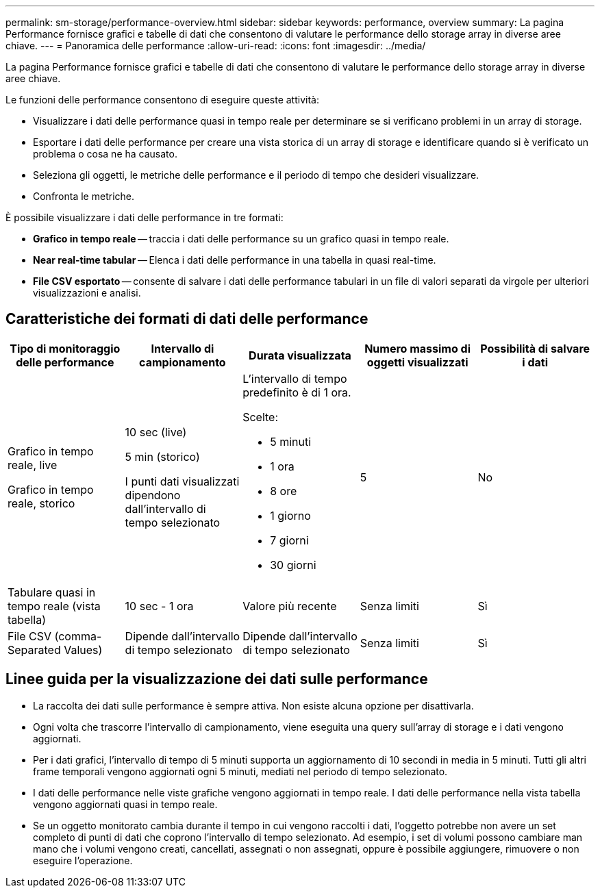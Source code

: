 ---
permalink: sm-storage/performance-overview.html 
sidebar: sidebar 
keywords: performance, overview 
summary: La pagina Performance fornisce grafici e tabelle di dati che consentono di valutare le performance dello storage array in diverse aree chiave. 
---
= Panoramica delle performance
:allow-uri-read: 
:icons: font
:imagesdir: ../media/


[role="lead"]
La pagina Performance fornisce grafici e tabelle di dati che consentono di valutare le performance dello storage array in diverse aree chiave.

Le funzioni delle performance consentono di eseguire queste attività:

* Visualizzare i dati delle performance quasi in tempo reale per determinare se si verificano problemi in un array di storage.
* Esportare i dati delle performance per creare una vista storica di un array di storage e identificare quando si è verificato un problema o cosa ne ha causato.
* Seleziona gli oggetti, le metriche delle performance e il periodo di tempo che desideri visualizzare.
* Confronta le metriche.


È possibile visualizzare i dati delle performance in tre formati:

* *Grafico in tempo reale* -- traccia i dati delle performance su un grafico quasi in tempo reale.
* *Near real-time tabular* -- Elenca i dati delle performance in una tabella in quasi real-time.
* *File CSV esportato* -- consente di salvare i dati delle performance tabulari in un file di valori separati da virgole per ulteriori visualizzazioni e analisi.




== Caratteristiche dei formati di dati delle performance

[cols="5*"]
|===
| *Tipo di monitoraggio delle performance* | *Intervallo di campionamento* | *Durata visualizzata* | *Numero massimo di oggetti visualizzati* | *Possibilità di salvare i dati* 


 a| 
Grafico in tempo reale, live

Grafico in tempo reale, storico
 a| 
10 sec (live)

5 min (storico)

I punti dati visualizzati dipendono dall'intervallo di tempo selezionato
 a| 
L'intervallo di tempo predefinito è di 1 ora.

Scelte:

* 5 minuti
* 1 ora
* 8 ore
* 1 giorno
* 7 giorni
* 30 giorni

 a| 
5
 a| 
No



 a| 
Tabulare quasi in tempo reale (vista tabella)
 a| 
10 sec - 1 ora
 a| 
Valore più recente
 a| 
Senza limiti
 a| 
Sì



 a| 
File CSV (comma-Separated Values)
 a| 
Dipende dall'intervallo di tempo selezionato
 a| 
Dipende dall'intervallo di tempo selezionato
 a| 
Senza limiti
 a| 
Sì

|===


== Linee guida per la visualizzazione dei dati sulle performance

* La raccolta dei dati sulle performance è sempre attiva. Non esiste alcuna opzione per disattivarla.
* Ogni volta che trascorre l'intervallo di campionamento, viene eseguita una query sull'array di storage e i dati vengono aggiornati.
* Per i dati grafici, l'intervallo di tempo di 5 minuti supporta un aggiornamento di 10 secondi in media in 5 minuti. Tutti gli altri frame temporali vengono aggiornati ogni 5 minuti, mediati nel periodo di tempo selezionato.
* I dati delle performance nelle viste grafiche vengono aggiornati in tempo reale. I dati delle performance nella vista tabella vengono aggiornati quasi in tempo reale.
* Se un oggetto monitorato cambia durante il tempo in cui vengono raccolti i dati, l'oggetto potrebbe non avere un set completo di punti di dati che coprono l'intervallo di tempo selezionato. Ad esempio, i set di volumi possono cambiare man mano che i volumi vengono creati, cancellati, assegnati o non assegnati, oppure è possibile aggiungere, rimuovere o non eseguire l'operazione.

